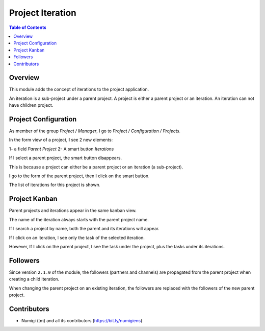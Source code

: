 Project Iteration
=================

.. contents:: Table of Contents

Overview
--------
This module adds the concept of iterations to the project application.

An iteration is a sub-project under a parent project.
A project is either a parent project or an iteration. An iteration can not have children project.

Project Configuration
---------------------
As member of the group `Project / Manager`, I go to `Project / Configuration / Projects`.

In the form view of a project, I see 2 new elements:

1- a field `Parent Project`
2- A smart button `Iterations`

.. image:: static/description/project_form.png

If I select a parent project, the smart button disappears.

.. image:: static/description/project_form_with_parent_project.png

This is because a project can either be a parent project or an iteration (a sub-project).

I go to the form of the parent project, then I click on the smart button.

.. image:: static/description/parent_project_form.png

The list of iterations for this project is shown.

.. image:: static/description/iteration_list.png

Project Kanban
--------------
Parent projects and iterations appear in the same kanban view.

.. image:: static/description/project_kanban.png

The name of the iteration always starts with the parent project name.

If I search a project by name, both the parent and its iterations will appear.

.. image:: static/description/project_search_by_name.png

If I click on an iteration, I see only the task of the selected iteration.

.. image:: static/description/iteration_task_kanban.png

However, If I click on the parent project, I see the task under the project, plus the tasks under its iterations.

.. image:: static/description/parent_project_task_kanban.png

Followers
---------
Since version ``2.1.0`` of the module, the followers (partners and channels) are propagated from the parent
project when creating a child iteration.

.. image:: static/description/iteration_followers.png

When changing the parent project on an existing iteration, the followers are replaced with
the followers of the new parent project.

Contributors
------------
* Numigi (tm) and all its contributors (https://bit.ly/numigiens)
